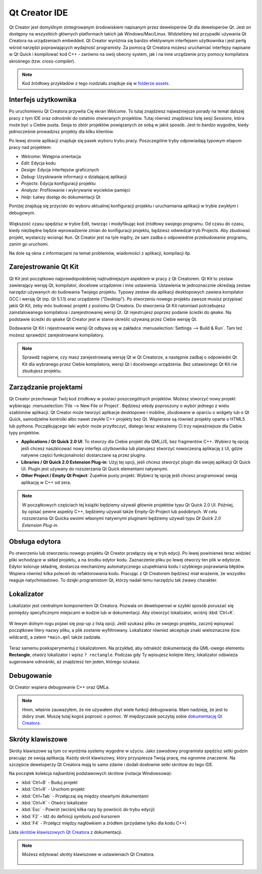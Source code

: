 ==============
Qt Creator IDE
==============

.. sectionauthor:: `jryannel <https://github.com/jryannel>`_ , `katecpp <https://github.com/katecpp>`_

.. issues:: ch03

Qt Creator jest domyślnym zintegrowanym środowiskiem napisanym przez deweloperów Qt dla deweloperów Qt. Jest on dostępny na wszystkich głównych platformach takich jak Windows/Mac/Linux. Widzieliśmy też przypadki używania Qt Creatora na urządzeniach embedded. Qt Creator wyróżnia się bardzo efektywnym interfejsem użytkownika i jest perłą wśród narzędzi poprawiających wydajność programisty. Za pomocą Qt Creatora możesz uruchamiać interfejsy napisane w Qt Quick i kompilować kod C++ - zarówno na swój obecny system, jak i na inne urządzenie przy pomocy kompilatora skrośnego (tzw. *cross-compiler*).

.. figure:: ../../en/ch03/assets/qtcreator-screenshots.png

.. note::

    Kod źródłowy przykładów z tego rozdziału znajduje się w `folderze assets <../../assets>`_.

Interfejs użytkownika
=====================

.. issues:: ch03

Po uruchomieniu Qt Creatora przywita Cię ekran *Welcome*. To tutaj znajdziesz najważniejsze porady na temat dalszej pracy z tym IDE oraz odnośniki do ostatnio otwieranych projektów. Tutaj również znajdziesz listę sesji *Sessions*, która może być u Ciebie pusta. Sesja to zbiór projektów powiązanych ze sobą w jakiś sposób. Jest to bardzo wygodne, kiedy jednocześnie prowadzisz projekty dla kilku klientów.

Po lewej stronie aplikacji znajduje się pasek wyboru trybu pracy. Poszczególne tryby odpowiadają typowym etapom pracy nad projektem:

* `Welcome`: Wstępna orientacja
* `Edit`: Edycja kodu
* `Design`: Edycja interfejsów graficznych
* `Debug`: Uzyskiwanie informacji o działającej aplikacji
* `Projects`: Edycja konfiguracji projektu
* `Analyze`: Profilowanie i wykrywanie wycieków pamięci
* `Help`: Łatwy dostęp do dokumentacji Qt

Poniżej znajdują się przyciski do wyboru aktualnej konfiguracji projektu i uruchamiania aplikacji w trybie zwykłym i debugowym.

.. figure:: ../../en/ch03/assets/creator-welcome.png
	:scale: 50%

Większość czasu spędzisz w trybie Edit, tworząc i modyfikując kod źródłowy swojego programu. Od czasu do czasu, kiedy niezbędne będzie wprowadzenie zmian do konfiguracji projektu, będziesz odwiedzał tryb Projects. Aby zbudować projekt, wystarczy wcisnąć ``Run``. Qt Creator jest na tyle mądry, że sam zadba o odpowiednie przebudowanie programu, zanim go uruchomi.

Na dole są okna z informacjami na temat problemów, wiadomości z aplikacji, kompilacji itp.

Zarejestrowanie Qt Kit
======================

.. issues:: ch03

Qt Kit jest początkowo najprawdopodobniej najtrudniejszym aspektem w pracy z Qt Creatorem. Qt Kit to zestaw zawierający wersję Qt, kompilator, docelowe urządzenie i inne ustawienia. Ustawienia te jednoznacznie określają zestaw narzędzi używanych do budowania Twojego projektu. Typowy zestaw dla aplikacji desktopowych zawiera kompilator GCC i wersję Qt (np. Qt 5.1.1) oraz urządzenie ("Desktop"). Po stworzeniu nowego projektu zawsze musisz przypisać jakiś Qt Kit, żeby móc budować projekt z poziomu Qt Creatora. Do stworzenia Qt Kit natomiast potrzebujesz zainstalowanego kompilatora i zarejestrowanej wersji Qt. Qt rejestrujesz poprzez podanie ścieżki do ``qmake``. Na podstawie ścieżki do ``qmake`` Qt Creator jest w stanie określić używaną przez Ciebie wersję Qt.

Dodawanie Qt Kit i rejestrowanie wersji Qt odbywa się w zakładce :menuselection:`Settings --> Build & Run`. Tam też możesz sprawdzić zarejestrowane kompilatory.


.. note::

    Sprawdź najpierw, czy masz zarejestrowaną wersję Qt w Qt Creatorze, a następnie zadbaj o odpowiedni Qt Kit dla wybranego przez Ciebie kompilatora, wersji Qt i docelowego urządzenia. Bez ustawionego Qt Kit nie zbudujesz projektu.


Zarządzanie projektami
======================

.. issues:: ch03

Qt Creator przechowuje Twój kod źródłowy w postaci poszczególnych projektów. Możesz stworzyć nowy projekt wybierając :menuselection:`File --> New File or Project`. Będziesz wtedy poproszony o wybór jednego z wielu szablonów aplikacji. Qt Creator może tworzyć aplikacje desktopowe i mobilne, zbudowane w oparciu o widgety lub o Qt Quick, samodzielne kontrolki albo nawet zwykłe C++ projekty bez Qt. Wspierane są również projekty oparte o HTML5 lub pythona. Początkującego taki wybór może przytłoczyć, dlatego teraz wskażemy Ci trzy najważniejsze dla Ciebie typy projektów.

* **Applications / Qt Quick 2.0 UI**: To stworzy dla Ciebie projekt dla QML/JS, bez fragmentów C++. Wybierz tę opcję jeśli chcesz naszkicować nowy interfejs użytkownika lub planujesz stworzyć nowoczesną aplikację z UI, gdzie natywne części funkcjonalności dostarczane są przez pluginy.
* **Libraries / Qt Quick 2.0 Extension Plug-in**: Użyj tej opcji, jeśli chcesz stworzyć plugin dla swojej aplikacji Qt Quick UI. Plugin jest używany do rozszerzania Qt Quick elementami natywnymi.
* **Other Project / Empty Qt Project**: Zupełnie pusty projekt. Wybierz tę opcję jeśli chcesz programować swoją aplikację w C++ od zera.

.. note::

    W początkowych częściach tej książki będziemy używali głównie projektów typu Qt Quick 2.0 UI. Później, by opisać pewne aspekty C++, będziemy używali także Empty-Qt-Project lub podobnych. W celu rozszerzania Qt Quicka swoimi własnymi natywnymi pluginami będziemy używali typu *Qt Quick 2.0 Extension Plug-in*.


Obsługa edytora
===============

.. issues:: ch03

Po otworzeniu lub stworzeniu nowego projektu Qt Creator przełączy się w tryb edycji. Po lewej powinieneś teraz widzieć pliki wchodzące w skład projektu, a na środku edytor kodu. Zaznaczenie pliku po lewej otworzy ten plik w edytorze. Edytor koloruje składnię, dostarcza mechanizmy automatycznego uzupełniania kodu i szybkiego poprawiania błędów. Wspiera również kilka poleceń do refaktorowania kodu. Pracując z Qt Creatorem będziesz miał wrażenie, że wszystko reaguje natychmiastowo. To dzięki programistom Qt, którzy nadali temu narzędziu tak żwawy charakter.

.. figure:: ../../en/ch03/assets/creator-editor.png
	:scale: 50%


Lokalizator
===========

.. issues:: ch03

Lokalizator jest centralnym komponentem Qt Creatora. Pozwala on deweloperowi w szybki sposób poruszać się pomiędzy specyficznymi miejscami w kodzie lub w dokumentacji. Aby otworzyć lokalizator, wciśnij :kbd:`Ctrl+K`.


.. figure:: ../../en/ch03/assets/locator.png
	:scale: 50%

W lewym dolnym rogu pojawi się pop-up z listą opcji. Jeśli szukasz pliku ze swojego projektu, zacznij wpisywać początkowe litery nazwy pliku, a plik zostanie wyfiltrowany. Lokalizator również akceptuje znaki wieloznaczne (tzw. wildcard), a zatem ``*main.qml`` także zadziała.


.. figure:: ../../en/ch03/assets/creator-locator.png
	:scale: 50%

Teraz samemu poeksperymentuj z lokalizatorem. Na przykład, aby odnaleźć dokumentację dla QML-owego elementu **Rectangle**, otwórz lokalizator i wpisz ``? rectangle``. Podczas gdy Ty wpisujesz kolejne litery, lokalizator odświeża sugerowane odnośniki, aż znajdziesz ten jeden, którego szukasz.


Debugowanie
===========

.. issues:: ch03

Qt Creator wspiera debugowanie C++ oraz QMLa.

.. note::

    Hmm, właśnie zauważyłem, że nie używałem zbyt wiele funkcji debugowania. Mam nadzieję, że jest to dobry znak. Muszę tutaj kogoś poprosić o pomoc. W międzyczasie poczytaj sobie `dokumentację Qt Creatora <http://http://doc.qt.io/qtcreator/index.html>`_.


Skróty klawiszowe
=================

.. issues:: ch03

Skróty klawiszowe są tym co wyróżnia systemy wygodne w użyciu. Jako zawodowy programista spędzisz setki godzin pracując ze swoją aplikacją. Każdy skrót klawiszowy, który przyspiesza Twoją pracę, ma ogromne znaczenie. Na szczęście deweloperzy Qt Creatora mają to samo zdanie i dodali dosłownie setki skrótow do tego IDE.

Na początek kolekcja najbardziej podstawowych skrótow (notacja Windowsowa):

* :kbd:`Ctrl+B` - Buduj projekt
* :kbd:`Ctrl+R` - Uruchom projekt
* :kbd:`Ctrl+Tab` - Przełączaj się między otwartymi dokumentami
* :kbd:`Ctrl+K` - Otwórz lokalizator
* :kbd:`Esc` - Powrót (wciśnij kilka razy by powrócić do trybu edycji)
* :kbd:`F2` - Idź do definicji symbolu pod kursorem
* :kbd:`F4` - Przełącz między nagłówkiem a źródłem (przydatne tylko dla kodu C++)

Lista `skrótów klawiszowych Qt Creatora <http://doc.qt.io/qtcreator/creator-keyboard-shortcuts.html>`_ z dokumentacji.


.. note::

    Możesz edytować skróty klawiszowe w ustawieniach Qt Creatora.

        .. figure:: ../../en/ch03/assets/creator-edit-shortcuts.png
		:scale: 50%

